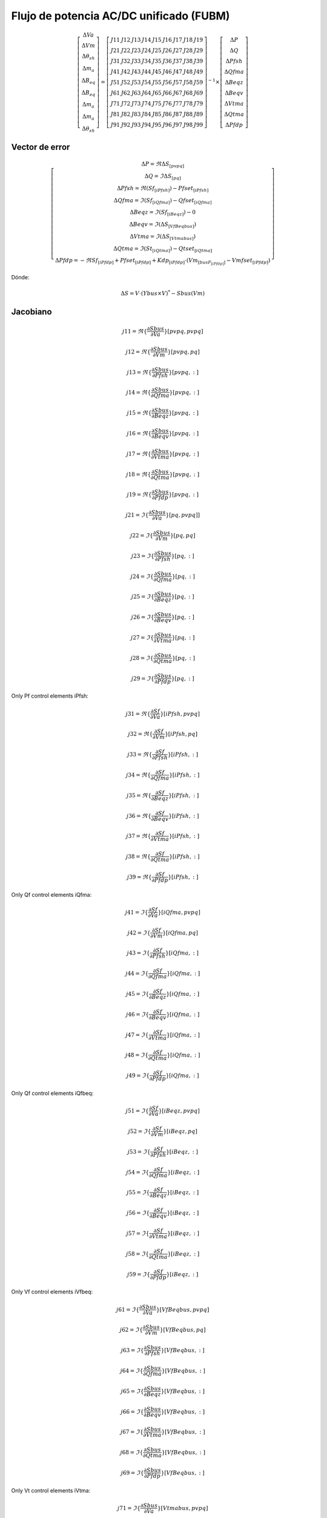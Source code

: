 
Flujo de potencia AC/DC unificado (FUBM)
=========================================

.. math::
    \left[
        \begin{matrix}
        \Delta Va  \\
        \Delta Vm  \\
        \Delta \theta_{sh}  \\
        \Delta m_a  \\
        \Delta B_{eq}  \\
        \Delta B_{eq}   \\
        \Delta m_a  \\
        \Delta m_a  \\
        \Delta \theta_{sh}
        \end{matrix}
    \right] =  \left[
        \begin{matrix}
        J11 & J12 & J13 & J14 & J15 & J16 & J17 & J18 & J19 \\
        J21 & J22 & J23 & J24 & J25 & J26 & J27 & J28 & J29 \\
        J31 & J32 & J33 & J34 & J35 & J36 & J37 & J38 & J39 \\
        J41 & J42 & J43 & J44 & J45 & J46 & J47 & J48 & J49 \\
        J51 & J52 & J53 & J54 & J55 & J56 & J57 & J58 & J59 \\
        J61 & J62 & J63 & J64 & J65 & J66 & J67 & J68 & J69 \\
        J71 & J72 & J73 & J74 & J75 & J76 & J77 & J78 & J79 \\
        J81 & J82 & J83 & J84 & J85 & J86 & J87 & J88 & J89 \\
        J91 & J92 & J93 & J94 & J95 & J96 & J97 & J98 & J99
        \end{matrix}
    \right]^{-1}  \times \left[
        \begin{matrix}
        \Delta P \\
        \Delta Q  \\
        \Delta Pfsh  \\
        \Delta Qfma  \\
        \Delta Beqz  \\
        \Delta Beqv  \\
        \Delta Vtma  \\
        \Delta Qtma  \\
        \Delta Pfdp
        \end{matrix}
    \right]

Vector de error
---------------------------

.. math::

    \left[ \begin{matrix}
        \Delta P  = \Re {\Delta S_{[pvpq]}}\\
        \Delta Q  = \Im {\Delta S_{[pq]}}\\
        \Delta Pfsh = \Re (Sf_{[iPfsh]}) - Pfset_{[iPfsh]}  \\
        \Delta Qfma = \Im (Sf_{[iQfma]}) - Qfset_{[iQfma]}  \\
        \Delta Beqz  = \Im (Sf_{[iBeqz]}) - 0 \\
        \Delta Beqv  = \Im (\Delta S_{[VfBeqbus]}) \\
        \Delta Vtma  = \Im (\Delta S_{[Vtmabus]}) \\
        \Delta Qtma  = \Im (St_{[iQtma]}) - Qtset_{[iQtma]} \\
        \Delta Pfdp  = -\Re {Sf_{[iPfdp]}} + Pfset_{[iPfdp]} + Kdp_{[iPfdp]} \cdot ( Vm_{[busF_{[iPfdp]}]} - Vmfset_{[iPfdp]} )
    \end{matrix}  \right]

Dónde:

.. math::

    \Delta S = V \cdot (Ybus \times V)^{*} - Sbus(Vm)

Jacobiano
--------------

.. math::

    j11 = \Re\{\frac{\partial Sbus}{\partial  Va}\}[pvpq,pvpq]

    j12 = \Re\{\frac{\partial Sbus}{\partial Vm}\}[pvpq, pq]

    j13 = \Re\{\frac{\partial Sbus}{\partial Pfsh} \}[pvpq,:]

    j14 = \Re\{\frac{\partial Sbus}{\partial Qfma}\}[pvpq,:]

    j15 = \Re\{\frac{\partial Sbus}{\partial Beqz}\}[pvpq,:]

    j16 = \Re\{\frac{\partial Sbus}{\partial Beqv}\}[pvpq,:]

    j17 = \Re\{\frac{\partial Sbus}{\partial Vtma}\}[pvpq,:]

    j18 = \Re\{\frac{\partial Sbus}{\partial Qtma}\}[pvpq,:]

    j19 = \Re\{\frac{\partial Sbus}{\partial Pfdp}\}[pvpq,:]


.. math::

    j21 = \Im\{\frac{\partial Sbus}{\partial Va}\}[pq, pvpq]]

    j22 = \Im\{\frac{\partial Sbus}{\partial Vm}\}[pq, pq]

    j23 = \Im\{\frac{\partial Sbus}{\partial Pfsh}\}[pq,:]

    j24 = \Im\{\frac{\partial Sbus}{\partial Qfma}\}[pq,:]

    j25 = \Im\{\frac{\partial Sbus}{\partial Beqz}\}[pq,:]

    j26 = \Im\{\frac{\partial Sbus}{\partial Beqv}\}[pq,:]

    j27 = \Im\{\frac{\partial Sbus}{\partial Vtma}\}[pq,:]

    j28 = \Im\{\frac{\partial Sbus}{\partial Qtma}\}[pq,:]

    j29 = \Im\{\frac{\partial Sbus}{\partial Pfdp}\}[pq,:]


Only Pf control elements iPfsh:

.. math::

    j31 = \Re\{\frac{\partial Sf}{\partial Va}\}[iPfsh,pvpq]

    j32 = \Re\{\frac{\partial Sf}{\partial Vm}\}[iPfsh,pq]

    j33 = \Re\{\frac{\partial Sf}{\partial Pfsh}\}[iPfsh,:]

    j34 = \Re\{\frac{\partial Sf}{\partial Qfma}\}[iPfsh,:]

    j35 = \Re\{\frac{\partial Sf}{\partial Beqz}\}[iPfsh,:]

    j36 = \Re\{\frac{\partial Sf}{\partial Beqv}\}[iPfsh,:]

    j37 = \Re\{\frac{\partial Sf}{\partial Vtma}\}[iPfsh,:]

    j38 = \Re\{\frac{\partial Sf}{\partial Qtma}\}[iPfsh,:]

    j39 = \Re\{\frac{\partial Sf}{\partial Pfdp}\}[iPfsh,:]

Only Qf control elements iQfma:

.. math::

    j41 = \Im\{\frac{\partial Sf}{\partial Va}\}[iQfma,pvpq]

    j42 = \Im\{\frac{\partial Sf}{\partial Vm}\}[iQfma,pq]

    j43 = \Im\{\frac{\partial Sf}{\partial Pfsh}\}[iQfma,:]

    j44 = \Im\{\frac{\partial Sf}{\partial Qfma}\}[iQfma,:]

    j45 = \Im\{\frac{\partial Sf}{\partial Beqz}\}[iQfma,:]

    j46 = \Im\{\frac{\partial Sf}{\partial Beqv}\}[iQfma,:]

    j47 = \Im\{\frac{\partial Sf}{\partial Vtma}\}[iQfma,:]

    j48 = \Im\{\frac{\partial Sf}{\partial Qtma}\}[iQfma,:]

    j49 = \Im\{\frac{\partial Sf}{\partial Pfdp}\}[iQfma,:]

Only Qf control elements iQfbeq:

.. math::

    j51 = \Im\{\frac{\partial Sf}{\partial Va}\}[iBeqz,pvpq]

    j52 = \Im\{\frac{\partial Sf}{\partial Vm}\}[iBeqz,pq]

    j53 = \Im\{\frac{\partial Sf}{\partial Pfsh}\}[iBeqz,:]

    j54 = \Im\{\frac{\partial Sf}{\partial Qfma}\}[iBeqz,:]

    j55 = \Im\{\frac{\partial Sf}{\partial Beqz}\}[iBeqz,:]

    j56 = \Im\{\frac{\partial Sf}{\partial Beqv}\}[iBeqz,:]

    j57 = \Im\{\frac{\partial Sf}{\partial Vtma}\}[iBeqz,:]

    j58 = \Im\{\frac{\partial Sf}{\partial Qtma}\}[iBeqz,:]

    j59 = \Im\{\frac{\partial Sf}{\partial Pfdp}\}[iBeqz,:]

Only Vf control elements iVfbeq:

.. math::

    j61 = \Im\{\frac{\partial Sbus}{\partial Va}\}[VfBeqbus,pvpq]

    j62 = \Im\{\frac{\partial Sbus}{\partial Vm}\}[VfBeqbus,pq]

    j63 = \Im\{\frac{\partial Sbus}{\partial Pfsh}\}[VfBeqbus,:]

    j64 = \Im\{\frac{\partial Sbus}{\partial Qfma}\}[VfBeqbus,:]

    j65 = \Im\{\frac{\partial Sbus}{\partial Beqz}\}[VfBeqbus,:]

    j66 = \Im\{\frac{\partial Sbus}{\partial Beqv}\}[VfBeqbus,:]

    j67 = \Im\{\frac{\partial Sbus}{\partial Vtma}\}[VfBeqbus,:]

    j68 = \Im\{\frac{\partial Sbus}{\partial Qtma}\}[VfBeqbus,:]

    j69 = \Im\{\frac{\partial Sbus}{\partial Pfdp}\}[VfBeqbus,:]


Only Vt control elements iVtma:

.. math::

    j71 = \Im\{\frac{\partial Sbus}{\partial Va}\}[Vtmabus,pvpq]

    j72 = \Im\{\frac{\partial Sbus}{\partial Vm}\}[Vtmabus,pq]

    j73 = \Im\{\frac{\partial Sbus}{\partial Pfsh}\}[Vtmabus,:]

    j74 = \Im\{\frac{\partial Sbus}{\partial Qfma}\}[Vtmabus,:]

    j75 = \Im\{\frac{\partial Sbus}{\partial Beqz}\}[Vtmabus,:]

    j76 = \Im\{\frac{\partial Sbus}{\partial Beqv}\}[Vtmabus,:]

    j77 = \Im\{\frac{\partial Sbus}{\partial Vtma}\}[Vtmabus,:]

    j78 = \Im\{\frac{\partial Sbus}{\partial Qtma}\}[Vtmabus,:]

    j79 = \Im\{\frac{\partial Sbus}{\partial Pfdp}\}[Vtmabus,:]


Only Qt control elements iQtma:

.. math::

    j81 = \Im\{\frac{\partial St}{\partial Va}\}[iQtma,pvpq]

    j82 = \Im\{\frac{\partial St}{\partial Vm}\}[iQtma,pq]

    j83 = \Im\{\frac{\partial St}{\partial Pfsh}\}[iQtma,:]

    j84 = \Im\{\frac{\partial St}{\partial Qfma}\}[iQtma,:]

    j85 = \Im\{\frac{\partial St}{\partial Beqz}\}[iQtma,:]

    j86 = \Im\{\frac{\partial St}{\partial Beqv}\}[iQtma,:]

    j87 = \Im\{\frac{\partial St}{\partial Vtma}\}[iQtma,:]

    j88 = \Im\{\frac{\partial St}{\partial Qtma}\}[iQtma,:]

    j89 = \Im\{\frac{\partial St}{\partial Pfdp}\}[iQtma,:]


Only Droop control elements iPfdp:

.. math::

    j91 =  \frac{\partial Pfdp}{\partial Va}\}[iPfdp, pvpq]

    j92 =  \frac{\partial Pfdp}{\partial Vm}\}[iPfdp,pq]

    j93 =  \frac{\partial Pfdp}{\partial Pfsh}\}[iPfdp,:]

    j94 =  \frac{\partial Pfdp}{\partial Qfma}\}[iPfdp,:]

    j95 =  \frac{\partial Pfdp}{\partial Beqz}\}[iPfdp,:]

    j96 =  \frac{\partial Pfdp}{\partial Beqv}\}[iPfdp,:]

    j97 =  \frac{\partial Pfdp}{\partial Vtma}\}[iPfdp,:]

    j98 =  \frac{\partial Pfdp}{\partial Qtma}\}[iPfdp,:]

    j99 =  \frac{\partial Pfdp}{\partial Pfdp}\}[iPfdp,:]

